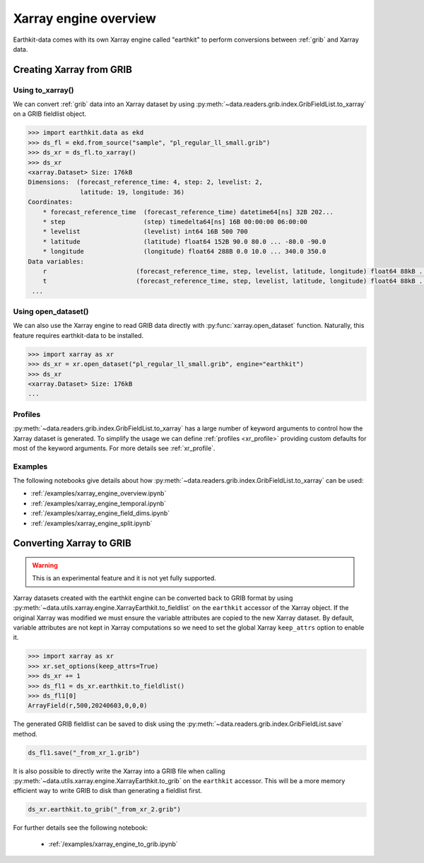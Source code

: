 .. _xr_engine:

Xarray engine overview
////////////////////////

Earthkit-data comes with its own Xarray engine called "earthkit" to perform conversions between :ref:`grib` and Xarray data.

Creating Xarray from GRIB
--------------------------

Using to_xarray()
++++++++++++++++++

We can convert :ref:`grib` data into an Xarray dataset by using :py:meth:`~data.readers.grib.index.GribFieldList.to_xarray` on a GRIB fieldlist object.

.. code-block:: python

    >>> import earthkit.data as ekd
    >>> ds_fl = ekd.from_source("sample", "pl_regular_ll_small.grib")
    >>> ds_xr = ds_fl.to_xarray()
    >>> ds_xr
    <xarray.Dataset> Size: 176kB
    Dimensions:  (forecast_reference_time: 4, step: 2, levelist: 2,
                  latitude: 19, longitude: 36)
    Coordinates:
        * forecast_reference_time  (forecast_reference_time) datetime64[ns] 32B 202...
        * step                     (step) timedelta64[ns] 16B 00:00:00 06:00:00
        * levelist                 (levelist) int64 16B 500 700
        * latitude                 (latitude) float64 152B 90.0 80.0 ... -80.0 -90.0
        * longitude                (longitude) float64 288B 0.0 10.0 ... 340.0 350.0
    Data variables:
        r                        (forecast_reference_time, step, levelist, latitude, longitude) float64 88kB ...
        t                        (forecast_reference_time, step, levelist, latitude, longitude) float64 88kB ...
     ...


Using open_dataset()
++++++++++++++++++++

We can also use the Xarray engine to read GRIB data directly with :py:func:`xarray.open_dataset` function. Naturally, this feature requires earthkit-data to be installed.

.. code-block:: python

    >>> import xarray as xr
    >>> ds_xr = xr.open_dataset("pl_regular_ll_small.grib", engine="earthkit")
    >>> ds_xr
    <xarray.Dataset> Size: 176kB
    ...


Profiles
+++++++++

:py:meth:`~data.readers.grib.index.GribFieldList.to_xarray` has a large number of keyword arguments to control how the Xarray dataset is generated. To simplify the usage we can define :ref:`profiles <xr_profile>` providing custom defaults for most of the keyword arguments. For more details see :ref:`xr_profile`.


Examples
+++++++++

The following notebooks give details about how :py:meth:`~data.readers.grib.index.GribFieldList.to_xarray` can be used:

- :ref:`/examples/xarray_engine_overview.ipynb`
- :ref:`/examples/xarray_engine_temporal.ipynb`
- :ref:`/examples/xarray_engine_field_dims.ipynb`
- :ref:`/examples/xarray_engine_split.ipynb`

Converting Xarray to GRIB
-------------------------

.. warning::

    This is an experimental feature and it is not yet fully supported.

Xarray datasets created with the earthkit engine can be converted back to GRIB format by using :py:meth:`~data.utils.xarray.engine.XarrayEarthkit.to_fieldlist` on the ``earthkit`` accessor of the Xarray object. If the original Xarray was modified we must ensure the variable attributes are copied to the new Xarray dataset. By default, variable attributes are not kept in Xarray computations so we need to set the global Xarray ``keep_attrs`` option to enable it.

.. code-block:: python

    >>> import xarray as xr
    >>> xr.set_options(keep_attrs=True)
    >>> ds_xr += 1
    >>> ds_fl1 = ds_xr.earthkit.to_fieldlist()
    >>> ds_fl1[0]
    ArrayField(r,500,20240603,0,0,0)

The generated GRIB fieldlist can be saved to disk using the :py:meth:`~data.readers.grib.index.GribFieldList.save` method.

.. code-block:: python

    ds_fl1.save("_from_xr_1.grib")


It is also possible to directly write the Xarray into a GRIB file when calling :py:meth:`~data.utils.xarray.engine.XarrayEarthkit.to_grib` on the ``earthkit`` accessor. This will be a more memory efficient way to write GRIB to disk than generating a fieldlist first.

.. code-block:: python

    ds_xr.earthkit.to_grib("_from_xr_2.grib")

For further details see the following notebook:

  - :ref:`/examples/xarray_engine_to_grib.ipynb`
